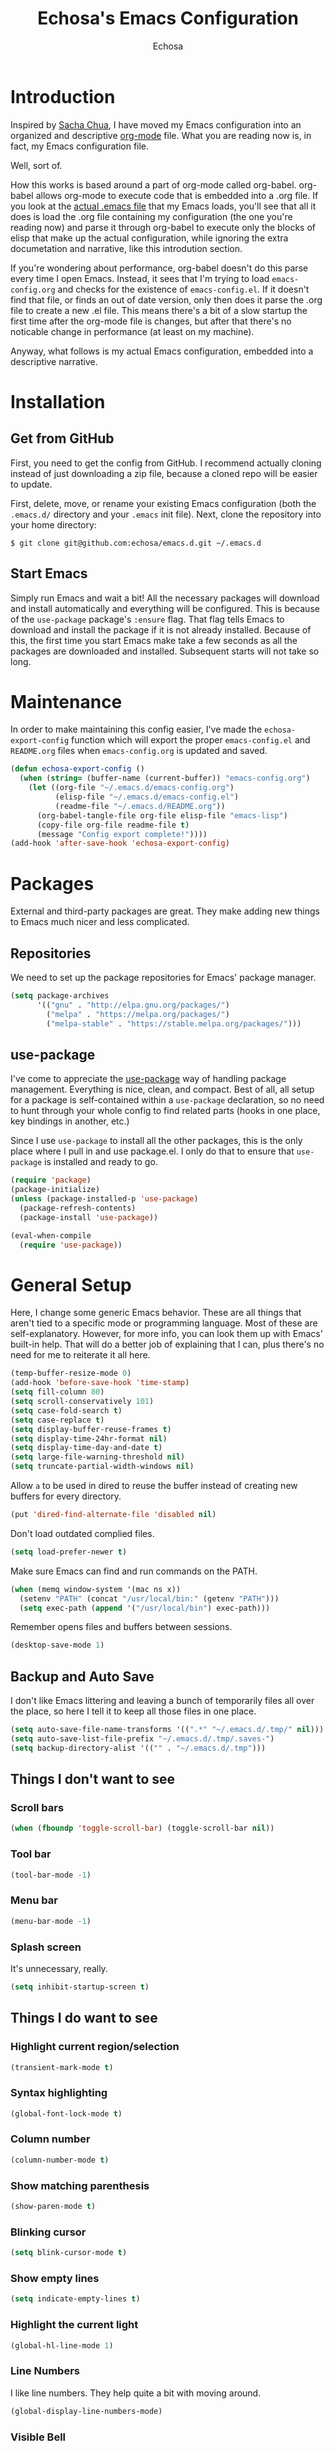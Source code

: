#+TITLE: Echosa's Emacs Configuration
#+AUTHOR: Echosa
#+OPTIONS: toc:4 h:4
* Introduction
  Inspired by [[http://sachachua.com/blog/2012/06/literate-programming-emacs-configuration-file/][Sacha Chua]], I have moved my Emacs configuration into an
  organized and descriptive [[http://orgmode.org][org-mode]] file. What you are reading now
  is, in fact, my Emacs configuration file.

  Well, sort of.

  How this works is based around a part of org-mode called
  org-babel. org-babel allows org-mode to execute code that is
  embedded into a .org file. If you look at the [[https://github.com/echosa/emacs.d/blob/master/init.el][actual .emacs file]]
  that my Emacs loads, you'll see that all it does is load the .org
  file containing my configuration (the one you're reading now) and
  parse it through org-babel to execute only the blocks of elisp that
  make up the actual configuration, while ignoring the extra
  documetation and narrative, like this introdution section.

  If you're wondering about performance, org-babel doesn't do this
  parse every time I open Emacs. Instead, it sees that I'm trying to
  load ~emacs-config.org~ and checks for the existence of
  ~emacs-config.el~. If it doesn't find that file, or finds an out of
  date version, only then does it parse the .org file to create a new
  .el file. This means there's a bit of a slow startup the first time
  after the org-mode file is changes, but after that there's no
  noticable change in performance (at least on my machine).

  Anyway, what follows is my actual Emacs configuration, embedded into
  a descriptive narrative.

* Installation
** Get from GitHub
   First, you need to get the config from GitHub. I recommend actually cloning
   instead of just downloading a zip file, because a cloned repo will be
   easier to update.

   First, delete, move, or rename your existing Emacs configuration
   (both the ~.emacs.d/~ directory and your ~.emacs~ init file). Next,
   clone the repository into your home directory:

   ~$ git clone git@github.com:echosa/emacs.d.git ~/.emacs.d~

** Start Emacs
   Simply run Emacs and wait a bit! All the necessary packages will
   download and install automatically and everything will be
   configured. This is because of the ~use-package~ package's ~:ensure~
   flag. That flag tells Emacs to download and install the package if
   it is not already installed. Because of this, the first time you
   start Emacs make take a few seconds as all the packages are
   downloaded and installed. Subsequent starts will not take so long.

* Maintenance
  In order to make maintaining this config easier, I've made the
  ~echosa-export-config~ function which will export the proper
  ~emacs-config.el~ and ~README.org~ files when ~emacs-config.org~ is
  updated and saved.
#+BEGIN_SRC emacs-lisp
  (defun echosa-export-config ()
    (when (string= (buffer-name (current-buffer)) "emacs-config.org")
      (let ((org-file "~/.emacs.d/emacs-config.org")
            (elisp-file "~/.emacs.d/emacs-config.el")
            (readme-file "~/.emacs.d/README.org"))
        (org-babel-tangle-file org-file elisp-file "emacs-lisp")
        (copy-file org-file readme-file t)
        (message "Config export complete!"))))
  (add-hook 'after-save-hook 'echosa-export-config)
#+END_SRC
* Packages
  External and third-party packages are great. They make adding new things to
  Emacs much nicer and less complicated.

** Repositories
   We need to set up the package repositories for Emacs' package manager.
#+BEGIN_SRC emacs-lisp
  (setq package-archives
        '(("gnu" . "http://elpa.gnu.org/packages/")
          ("melpa" . "https://melpa.org/packages/")
          ("melpa-stable" . "https://stable.melpa.org/packages/")))
#+END_SRC

** use-package
  I've come to appreciate the [[https://github.com/jwiegley/use-package][use-package]] way of handling package
  management. Everything is nice, clean, and compact. Best of all, all
  setup for a package is self-contained within a ~use-package~
  declaration, so no need to hunt through your whole config to find
  related parts (hooks in one place, key bindings in another, etc.)

  Since I use ~use-package~ to install all the other packages, this is
  the only place where I pull in and use package.el. I only do that to
  ensure that ~use-package~ is installed and ready to go.
#+BEGIN_SRC emacs-lisp
  (require 'package)
  (package-initialize)
  (unless (package-installed-p 'use-package)
    (package-refresh-contents)
    (package-install 'use-package))

  (eval-when-compile
    (require 'use-package))
#+END_SRC

* General Setup
  Here, I change some generic Emacs behavior. These are all things
  that aren't tied to a specific mode or programming language. Most of
  these are self-explanatory. However, for more info, you can look
  them up with Emacs' built-in help. That will do a better job of
  explaining that I can, plus there's no need for me to reiterate it
  all here.
#+BEGIN_SRC emacs-lisp
  (temp-buffer-resize-mode 0)
  (add-hook 'before-save-hook 'time-stamp)
  (setq fill-column 80)
  (setq scroll-conservatively 101)
  (setq case-fold-search t)
  (setq case-replace t)
  (setq display-buffer-reuse-frames t)
  (setq display-time-24hr-format nil)
  (setq display-time-day-and-date t)
  (setq large-file-warning-threshold nil)
  (setq truncate-partial-width-windows nil)
#+END_SRC
  Allow ~a~ to be used in dired to reuse the buffer instead of creating new buffers for every
  directory.
#+BEGIN_SRC emacs-lisp
  (put 'dired-find-alternate-file 'disabled nil)
#+END_SRC
  Don't load outdated complied files.
#+BEGIN_SRC emacs-lisp
  (setq load-prefer-newer t)
#+END_SRC
  Make sure Emacs can find and run commands on the PATH.
#+BEGIN_SRC emacs-lisp
  (when (memq window-system '(mac ns x))
    (setenv "PATH" (concat "/usr/local/bin:" (getenv "PATH")))
    (setq exec-path (append '("/usr/local/bin") exec-path)))
#+END_SRC
  Remember opens files and buffers between sessions.
#+BEGIN_SRC emacs-lisp
  (desktop-save-mode 1)
#+END_SRC
** Backup and Auto Save
  I don't like Emacs littering and leaving a bunch of temporarily
  files all over the place, so here I tell it to keep all those files
  in one place.
#+BEGIN_SRC emacs-lisp
  (setq auto-save-file-name-transforms '((".*" "~/.emacs.d/.tmp/" nil)))
  (setq auto-save-list-file-prefix "~/.emacs.d/.tmp/.saves-")
  (setq backup-directory-alist '(("" . "~/.emacs.d/.tmp")))
#+END_SRC
** Things I don't want to see
*** Scroll bars
#+BEGIN_SRC emacs-lisp
  (when (fboundp 'toggle-scroll-bar) (toggle-scroll-bar nil))
#+END_SRC
*** Tool bar
#+BEGIN_SRC emacs-lisp
  (tool-bar-mode -1)
#+END_SRC
*** Menu bar
#+BEGIN_SRC emacs-lisp
  (menu-bar-mode -1)
#+END_SRC
*** Splash screen
    It's unnecessary, really.
#+BEGIN_SRC emacs-lisp
  (setq inhibit-startup-screen t)
#+END_SRC
** Things I do want to see
*** Highlight current region/selection
#+BEGIN_SRC emacs-lisp
  (transient-mark-mode t)
#+END_SRC
*** Syntax highlighting
#+BEGIN_SRC emacs-lisp
  (global-font-lock-mode t)
#+END_SRC
*** Column number
#+BEGIN_SRC emacs-lisp
  (column-number-mode t)
#+END_SRC
*** Show matching parenthesis
#+BEGIN_SRC emacs-lisp
  (show-paren-mode t)
#+END_SRC
*** Blinking cursor
#+BEGIN_SRC emacs-lisp
  (setq blink-cursor-mode t)
#+END_SRC
*** Show empty lines
#+BEGIN_SRC emacs-lisp
  (setq indicate-empty-lines t)
#+END_SRC
*** Highlight the current light
#+BEGIN_SRC emacs-lisp
  (global-hl-line-mode 1)
#+END_SRC
*** Line Numbers
  I like line numbers. They help quite a bit with moving around.
#+BEGIN_SRC emacs-lisp
  (global-display-line-numbers-mode)
#+END_SRC
*** Visible Bell
  I don't want to hear a blip everytime I do something wrong, so I'm
  turning on the visible bell.
#+BEGIN_SRC emacs-lisp
  (setq visible-bell t)
#+END_SRC
** Theme
  I set my theme through ~M-x customize~ so it doesn't need to be
  here. That way, it doesn't require changes to this init file. Themes
  truly are a customized thing, so hard-coding it here doesn't make
  sense.
* Uniquify
  If I have two buffers open with two files that have the same name, (e.g. two
  different README files from two different projects), Emacs will, by default,
  name the buffers ~README~ and ~README<1>~. This is useless. Therefore, I turn on
  uniquify and use it to name buffers wtih the same file name based on their
  parent directories: ~README<projdir1>~ and ~README<projectdir2>~.
#+BEGIN_SRC emacs-lisp
  (use-package uniquify
    :defer t
    :config
    (setq uniquify-buffer-name-style 'post-forward-angle-brackets))
#+END_SRC
* Ido and Icomplete
  Here I configure Ido and Icomplete. Ido gives improved file finding
  and buffer switching. Icomplete gives improve command running with ~M-x~.
#+BEGIN_SRC emacs-lisp
  (use-package icomplete
    :config
    (icomplete-mode))
  (use-package ido
    :config
    (ido-mode 1)
    (ido-everywhere 1)
    (setq ido-enable-flex-matching t))
#+END_SRC

* Evil
  Update: At the moment, I have Evil disabled. I'm see how I can get
  by without it. I might learn that I no longer need or want
  it. However, just in case, I leaving my config here, just disabled
  through ~use-package~. (Have I mentioned how awesome ~use-package~
  is?)

  Call me heathen if you wish, but I prefer Vim navigation keys. Also,
  I want Ido buffer switching and file finding when using Vim's ~:b~ and ~:e~.

  [[https://gitorious.org/evil/pages/Home][Evil website]]
#+BEGIN_SRC emacs-lisp
  (use-package evil
    :disabled
    :ensure t
    :after (key-chord)
    :config
    (setq evil-default-cursor '(t))
    (evil-mode 1)
    (define-key evil-ex-map "b " 'ido-switch-buffer)
    (define-key evil-ex-map "e " 'ido-find-file)
    (key-chord-define evil-insert-state-map "jk" 'evil-normal-state)
    (key-chord-define evil-motion-state-map "jk" 'evil-normal-state)
    (key-chord-define evil-visual-state-map "jk" 'evil-normal-state)
    (key-chord-define evil-emacs-state-map "jk" 'evil-normal-state))
#+END_SRC
  Using ~key-chord-mode~, I have the vim equivalent of ~imap jk <Esc>~, which
  allows me to use ~jk~ instead of ~Esc~ to get out of insert mode.
#+BEGIN_SRC emacs-lisp
  (use-package key-chord
    :disabled
    :ensure t
    :config
    (key-chord-mode 1))
#+END_SRC
  To make things even easier, I set up a "leader key" of ~Space~, so that I can
  type ~Space <letter>~ to run a command. For instance, ~Space x~ instead of
  ~M-x~ to execute commands.
#+BEGIN_SRC emacs-lisp
  (use-package evil-leader
    :disabled
    :ensure t
    :after (evil)
    :config
    (evil-leader/set-leader "<SPC>")
    (evil-leader/set-key "x" 'execute-extended-command)
    (evil-leader/set-key ":" 'eval-expression)
    (evil-leader/set-key "k" 'ido-kill-buffer)
    (evil-leader/set-key "p" 'projectile-commander)
    (evil-leader/set-key "d" 'dired)
    (evil-leader/set-key "e" 'er/expand-region)
    (evil-leader/set-key "m" 'mc/mark-more-like-this-extended)
    (evil-leader/set-key "s" 'string-inflection-toggle)
    (evil-leader/set-key "r" 'xref-find-definitions)
    (evil-leader/set-key "?" 'xref-find-references)
    (global-evil-leader-mode))
#+END_SRC
  Let's make sure we have "surround" support.
#+BEGIN_SRC emacs-lisp
  (use-package evil-surround
    :disabled
    :ensure t
    :config
    (global-evil-surround-mode 1))
#+END_SRC
  Finally, there are some modes that I want to always be in Emacs mode instead
  of Evil.

  Major modes:
#+BEGIN_SRC emacs-lisp
  (setq evil-emacs-state-modes
        '(archive-mode bbdb-mode bookmark-bmenu-mode bookmark-edit-annotation-mode browse-kill-ring-mode bzr-annotate-mode calc-mode cfw:calendar-mode completion-list-mode Custom-mode debugger-mode delicious-search-mode desktop-menu-blist-mode desktop-menu-mode doc-view-mode dvc-bookmarks-mode dvc-diff-mode dvc-info-buffer-mode dvc-log-buffer-mode dvc-revlist-mode dvc-revlog-mode dvc-status-mode dvc-tips-mode ediff-mode ediff-meta-mode efs-mode Electric-buffer-menu-mode emms-browser-mode emms-mark-mode emms-metaplaylist-mode emms-playlist-mode etags-select-mode fj-mode gc-issues-mode gdb-breakpoints-mode gdb-disassembly-mode gdb-frames-mode gdb-locals-mode gdb-memory-mode gdb-registers-mode gdb-threads-mode gist-list-mode git-rebase-mode gnus-article-mode gnus-browse-mode gnus-group-mode gnus-server-mode gnus-summary-mode google-maps-static-mode ibuffer-mode jde-javadoc-checker-report-mode magit-popup-mode magit-popup-sequence-mode magit-commit-mode magit-revision-mode magit-diff-mode magit-key-mode magit-log-mode magit-mode magit-reflog-mode magit-show-branches-mode magit-branch-manager-mode magit-stash-mode magit-status-mode magit-wazzup-mode magit-refs-mode mh-folder-mode monky-mode mu4e-main-mode mu4e-headers-mode mu4e-view-mode notmuch-hello-mode notmuch-search-mode notmuch-show-mode occur-mode org-agenda-mode package-menu-mode proced-mode rcirc-mode rebase-mode recentf-dialog-mode reftex-select-bib-mode reftex-select-label-mode reftex-toc-mode sldb-mode slime-inspector-mode slime-thread-control-mode slime-xref-mode sr-buttons-mode sr-mode sr-tree-mode sr-virtual-mode tar-mode tetris-mode tla-annotate-mode tla-archive-list-mode tla-bconfig-mode tla-bookmarks-mode tla-branch-list-mode tla-browse-mode tla-category-list-mode tla-changelog-mode tla-follow-symlinks-mode tla-inventory-file-mode tla-inventory-mode tla-lint-mode tla-logs-mode tla-revision-list-mode tla-revlog-mode tla-tree-lint-mode tla-version-list-mode twittering-mode urlview-mode vc-annotate-mode vc-dir-mode vc-git-log-view-mode vc-svn-log-view-mode vm-mode vm-summary-mode w3m-mode wab-compilation-mode xgit-annotate-mode xgit-changelog-mode xgit-diff-mode xgit-revlog-mode xhg-annotate-mode xhg-log-mode xhg-mode xhg-mq-mode xhg-mq-sub-mode xhg-status-extra-mode cider-repl-mode emacsagist-mode elfeed-show-mode elfeed-search-mode notmuch-tree term-mode xref--xref-buffer-mode))
#+END_SRC
* Winner-mode
  Winner-mode makes it really easy to handle window changes in
  Emacs. ~C-c left-arrow~ goes back to the previous window
  configuration (undo), and ~C-c right-arrow~ goes forward
  (redo). This is especially helpful for when a popop window ruins
  your layout. Simply ~C-c left-arrow~ to get back to where you were.
#+BEGIN_SRC emacs-lisp
  (use-package winner
    :defer 5
    :config
    (winner-mode 1))
#+END_SRC

* pbcopy
  Clipboard sharing. Copy in Emacs, paste in OS X, and vice versa.

  [[https://github.com/jkp/pbcopy.el][pbcopy source]]
#+BEGIN_SRC emacs-lisp
  (use-package pbcopy
    :ensure t
    :defer t
    :config
    (turn-on-pbcopy))
#+END_SRC

* Minibuffer
  This little snippet adds eldoc support to the minibuffer. Requires Emacs 24.4.
  [[http://endlessparentheses.com/sweet-new-features-in-24-4.html][Found on EndlessParenthesis.com.]]
#+BEGIN_SRC emacs-lisp
  (add-hook 'eval-expression-minibuffer-setup-hook #'eldoc-mode)
#+END_SRC

* Programming
** General
   Indent with 4 spaces, not a tabstop.
#+BEGIN_SRC emacs-lisp
  (setq-default c-basic-offset 4)
  (setq-default tab-width 4)
  (setq-default indent-tabs-mode nil)
#+END_SRC
** Git
   Magit is awesome.

#+BEGIN_SRC emacs-lisp
  (use-package magit
    :ensure t)
#+END_SRC

   Show changes in the gutter/fringe.
#+BEGIN_SRC emacs-lisp
    (use-package git-gutter-fringe
      :ensure t
      :if window-system
      :config
      (global-git-gutter-mode))

    (use-package git-gutter
      :ensure t
      :if (not window-system)
      :config
      (global-git-gutter-mode 1))
#+END_SRC
** Projectile
  Projectile is, quite simply and objectively, the shit. There's no other way to
  put it. I consider it pretty much necessary for working with full
  projects (as opposed to individual, unrelated files).

  [[https://github.com/bbatsov/projectile][Projectile on Github]]
#+BEGIN_SRC emacs-lisp
  (use-package projectile
    :ensure t
    :defer 5
    :config
    (projectile-global-mode))
#+END_SRC
** Completion
  Who doesn't like a little auto-completion? I choose to use ~company~
  instead of ~auto-complete~ (aka ~ac~). This decision is based on
  lots of reading about both and comparing/trying out both.
#+BEGIN_SRC emacs-lisp
  (use-package company
    :ensure t
    :bind (("C-<tab>" . company-complete))
    :config
    (global-company-mode))
#+END_SRC
** Search
  The Silver Searcher (ag) is awesome. Using it Emacs is even more
  awesome! Also, with this installed, Projectile can use it, as
  well. What a perfect match.

  This requires that you have [[https://github.com/ggreer/the_silver_searcher][The Silver Searcher]] installed on your
  computer.
#+BEGIN_SRC emacs-lisp
  (use-package ag
    :ensure t)
#+END_SRC
** Paredit
  If you write any form of Lisp and don't use paredit, change that. It
  does so much for you and helps out in so many ways. I highly
  recommend it, even though it is quite weird (and, honestly,
  sometimes frustrating) at first.

  [[http://mumble.net/~campbell/emacs/paredit.el][Paredit website]]

  [[http://emacsrocks.com/e14.html][Emacs Rocks episode on paredit]]
#+BEGIN_SRC emacs-lisp
  (use-package paredit
    :ensure t
    :defer t
    :hook ((emacs-lisp-mode clojure-mode) . paredit-mode))
#+END_SRC
** PHP
  Let's start with adding basic PHP handling.
#+BEGIN_SRC emacs-lisp
  (use-package php-mode
    :ensure t
    :config
    (add-hook 'php-mode-hook 'flymake-mode)
    (add-hook 'php-mode-hook 'php-enable-symfony2-coding-style))
#+END_SRC
  Next, let's improve completion. This sets up [[https://github.com/xcwen/ac-php][ac-php]] to give better
  PHP specific completions with ~company~.


#+BEGIN_SRC emacs-lisp
  (use-package company-php
    :ensure t)

  (use-package ac-php
    :ensure t
    :after (php-mode company-php)
    :init
    (bind-key "C-c ]" 'ac-php-find-symbol-at-point php-mode-map)
    (bind-key "C-c [" 'ac-php-location-stack-back php-mode-map)
    :config
    (add-hook 'php-mode-hook
              '(lambda ()
                 (require 'company-php)
                 (company-mode t)
                 (ac-php-core-eldoc-setup)
                 (make-local-variable 'company-backends)
                 (add-to-list 'company-backends 'company-ac-php-backend))))
#+END_SRC
  Now, let's set up [[https://github.com/FriendsOfPhp/PHP-CS-Fixer][php-cs-fixer]] so that it automatically fixes our
  PHP files on save.

  Note that I have a config file for this set with ~M-x customize~,
  not seen in this config.
#+BEGIN_SRC emacs-lisp
  (use-package php-cs-fixer
    :ensure t
    :config
    (require 'cl)
    (add-hook 'before-save-hook 'php-cs-fixer-before-save))
#+END_SRC
  Of course, we want to be able to debug our PHP files. That's where
  [[https://github.com/ahungry/geben][geben]] comes in.

  Note that some geben config, like path mappings, I have done with
  ~M-x customize~, so they do not appear in this file.
#+BEGIN_SRC emacs-lisp
  (use-package geben
    :ensure t
    :defer t)
#+END_SRC
  Finally, let's get a lot more detailed and IDE-like functionality
  with [[https://github.com/emacs-lsp/lsp-mode][LSP in Emacs]].

  I currently have this disabled because it isn't working properly.
#+BEGIN_SRC emacs-lisp
  ;; lsp
  ;; https://github.com/emacs-lsp/lsp-php
  ;; from https://www.reddit.com/r/emacs/comments/7xz6bd/im_having_the_worst_time_trying_to_get_php/
  (use-package lsp-mode
    :disabled
    :ensure t
    :config
    (setq lsp-response-timeout 25)
    (require 'lsp-imenu)
    (add-hook 'lsp-after-open-hook 'lsp-enable-imenu))

  (use-package lsp-ui
    :disabled
    :ensure t
    :after lsp-mode
    :config
    (add-hook 'lsp-mode-hook 'lsp-ui-mode))

  (use-package company-lsp
    :disabled
    :ensure t
    :after (lsp-mode company)
    :config
    (push 'company-lsp company-backends))

  (use-package lsp-php
    :disabled
    :after (php-mode lsp-mode)
    :ensure t
    :config
    (add-hook 'php-mode-hook #'lsp-php-enable)
    (custom-set-variables
     ;; Composer.json detection after Projectile.
     '(lsp-php-workspace-root-detectors (quote (lsp-php-root-projectile lsp-php-root-composer-json "index.php" "robots.txt")))))
#+END_SRC
** JavaScript
  The built-in JS support in Emacs is lacking.
#+BEGIN_SRC emacs-lisp
  (use-package js2-mode
    :ensure t
    :defer t
    :mode "\\.js\\'")

  (use-package json-mode
    :ensure t
    :defer t
    :mode "\\.json\\'")
#+END_SRC
** Web
  As far as I can tell, ~web-mode~ is the best mode for dealing with
  web files like HTML, Twig, etc.
#+BEGIN_SRC emacs-lisp
  (use-package web-mode
    :ensure t
    :mode (("\\.html\\'" . web-mode)
          ("\\.twig\\'" . web-mode)))
#+END_SRC
** YAML
  Syntax highlighting for YAML files is nice, too.
#+BEGIN_SRC emacs-lisp
  (use-package yaml-mode
    :ensure t
    :mode "\\.ya?ml\\'")
#+END_SRC
** Clojure
  The ultimate experience for [[https://clojure.org/][Clojure]] developement: [[https://github.com/clojure-emacs/cider][cider]]!
#+BEGIN_SRC emacs-lisp
  (use-package cider
    :ensure t)
#+END_SRC
* Org-mode
  This customizes ~org-mode~ a bit. For instance, I like my org files
  to have ~auto-fill~ turned on.
#+BEGIN_SRC emacs-lisp
  (defun my-org-mode-hook ()
    (auto-fill-mode))
  (add-hook 'org-mode-hook 'my-org-mode-hook)
#+END_SRC
* Miscellaneous Functions
  This is a quite useful function that will change a frame with two
  horizontal windows into a frame with two vertical windows and vice
  versa.
#+BEGIN_SRC emacs-lisp
  ;; http://www.emacswiki.org/emacs/ToggleWindowSplit
  (defun toggle-window-split ()
    (interactive)
    (if (= (count-windows) 2)
        (let* ((this-win-buffer (window-buffer))
               (next-win-buffer (window-buffer (next-window)))
               (this-win-edges (window-edges (selected-window)))
               (next-win-edges (window-edges (next-window)))
               (this-win-2nd (not (and (<= (car this-win-edges)
                                           (car next-win-edges))
                                       (<= (cadr this-win-edges)
                                           (cadr next-win-edges)))))
               (splitter
                (if (= (car this-win-edges)
                       (car (window-edges (next-window))))
                    'split-window-horizontally
                  'split-window-vertically)))
          (delete-other-windows)
          (let ((first-win (selected-window)))
            (funcall splitter)
            (if this-win-2nd (other-window 1))
            (set-window-buffer (selected-window) this-win-buffer)
            (set-window-buffer (next-window) next-win-buffer)
            (select-window first-win)
            (if this-win-2nd (other-window 1))))))
  (define-key ctl-x-4-map "t" 'toggle-window-split)
#+END_SRC
* Customizations
Any customizations that are machine specific or do not belong in git
can go in ~custom.el~. This file is ignored from git, and is where all
customizations form ~M-x customize~ are saved.
#+BEGIN_SRC emacs-lisp
  (setq custom-file "~/.emacs.d/custom.el")
  (load custom-file 'noerror)
#+END_SRC
